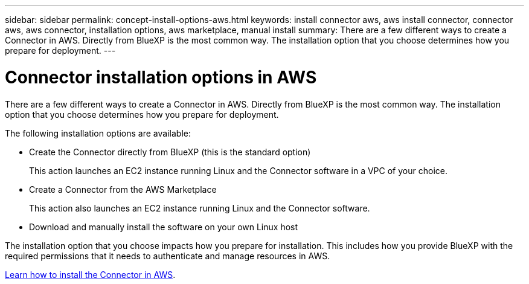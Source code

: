 ---
sidebar: sidebar
permalink: concept-install-options-aws.html
keywords: install connector aws, aws install connector, connector aws, aws connector, installation options, aws marketplace, manual install
summary: There are a few different ways to create a Connector in AWS. Directly from BlueXP is the most common way. The installation option that you choose determines how you prepare for deployment.
---

= Connector installation options in AWS
:hardbreaks:
:nofooter:
:icons: font
:linkattrs:
:imagesdir: ./media/

[.lead]
There are a few different ways to create a Connector in AWS. Directly from BlueXP is the most common way. The installation option that you choose determines how you prepare for deployment.

The following installation options are available:

* Create the Connector directly from BlueXP (this is the standard option)
+
This action launches an EC2 instance running Linux and the Connector software in a VPC of your choice.

* Create a Connector from the AWS Marketplace
+
This action also launches an EC2 instance running Linux and the Connector software.

* Download and manually install the software on your own Linux host

The installation option that you choose impacts how you prepare for installation. This includes how you provide BlueXP with the required permissions that it needs to authenticate and manage resources in AWS.

link:task-install-connector-aws.html[Learn how to install the Connector in AWS].